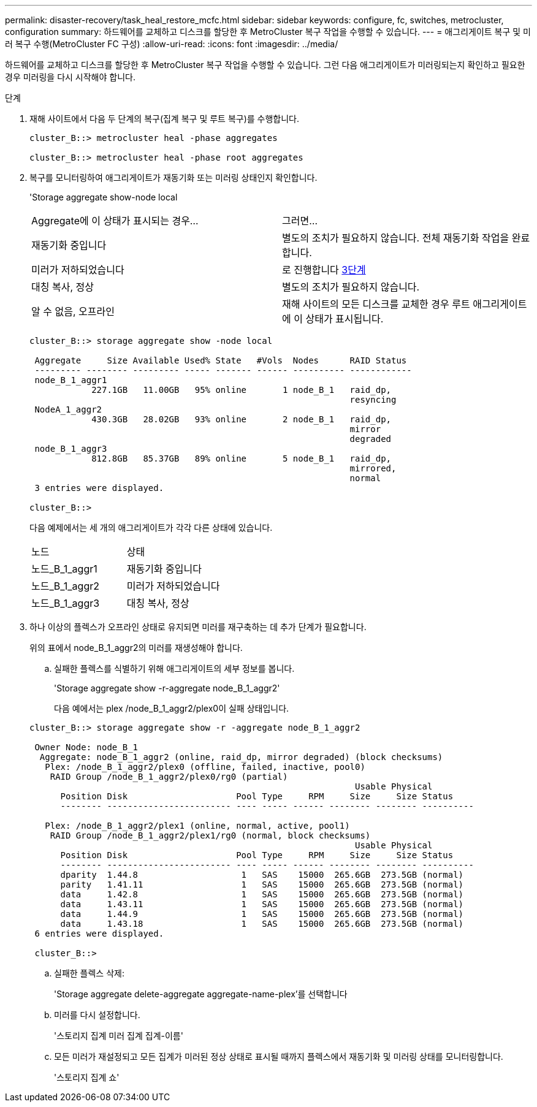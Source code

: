 ---
permalink: disaster-recovery/task_heal_restore_mcfc.html 
sidebar: sidebar 
keywords: configure, fc, switches, metrocluster, configuration 
summary: 하드웨어를 교체하고 디스크를 할당한 후 MetroCluster 복구 작업을 수행할 수 있습니다. 
---
= 애그리게이트 복구 및 미러 복구 수행(MetroCluster FC 구성)
:allow-uri-read: 
:icons: font
:imagesdir: ../media/


[role="lead"]
하드웨어를 교체하고 디스크를 할당한 후 MetroCluster 복구 작업을 수행할 수 있습니다. 그런 다음 애그리게이트가 미러링되는지 확인하고 필요한 경우 미러링을 다시 시작해야 합니다.

.단계
. 재해 사이트에서 다음 두 단계의 복구(집계 복구 및 루트 복구)를 수행합니다.
+
[listing]
----
cluster_B::> metrocluster heal -phase aggregates

cluster_B::> metrocluster heal -phase root aggregates
----
. 복구를 모니터링하여 애그리게이트가 재동기화 또는 미러링 상태인지 확인합니다.
+
'Storage aggregate show-node local

+
|===


| Aggregate에 이 상태가 표시되는 경우... | 그러면... 


 a| 
재동기화 중입니다
 a| 
별도의 조치가 필요하지 않습니다. 전체 재동기화 작업을 완료합니다.



 a| 
미러가 저하되었습니다
 a| 
로 진행합니다 <<step3_fc_aggr_healing,3단계>>



 a| 
대칭 복사, 정상
 a| 
별도의 조치가 필요하지 않습니다.



 a| 
알 수 없음, 오프라인
 a| 
재해 사이트의 모든 디스크를 교체한 경우 루트 애그리게이트에 이 상태가 표시됩니다.

|===
+
[listing]
----
cluster_B::> storage aggregate show -node local

 Aggregate     Size Available Used% State   #Vols  Nodes      RAID Status
 --------- -------- --------- ----- ------- ------ ---------- ------------
 node_B_1_aggr1
            227.1GB   11.00GB   95% online       1 node_B_1   raid_dp,
                                                              resyncing
 NodeA_1_aggr2
            430.3GB   28.02GB   93% online       2 node_B_1   raid_dp,
                                                              mirror
                                                              degraded
 node_B_1_aggr3
            812.8GB   85.37GB   89% online       5 node_B_1   raid_dp,
                                                              mirrored,
                                                              normal
 3 entries were displayed.

cluster_B::>
----
+
다음 예제에서는 세 개의 애그리게이트가 각각 다른 상태에 있습니다.

+
|===


| 노드 | 상태 


 a| 
노드_B_1_aggr1
 a| 
재동기화 중입니다



 a| 
노드_B_1_aggr2
 a| 
미러가 저하되었습니다



 a| 
노드_B_1_aggr3
 a| 
대칭 복사, 정상

|===
. [[step3_fc_aggr_resting]] 하나 이상의 플렉스가 오프라인 상태로 유지되면 미러를 재구축하는 데 추가 단계가 필요합니다.
+
위의 표에서 node_B_1_aggr2의 미러를 재생성해야 합니다.

+
.. 실패한 플렉스를 식별하기 위해 애그리게이트의 세부 정보를 봅니다.
+
'Storage aggregate show -r-aggregate node_B_1_aggr2'

+
다음 예에서는 plex /node_B_1_aggr2/plex0이 실패 상태입니다.

+
[listing]
----
cluster_B::> storage aggregate show -r -aggregate node_B_1_aggr2

 Owner Node: node_B_1
  Aggregate: node_B_1_aggr2 (online, raid_dp, mirror degraded) (block checksums)
   Plex: /node_B_1_aggr2/plex0 (offline, failed, inactive, pool0)
    RAID Group /node_B_1_aggr2/plex0/rg0 (partial)
                                                               Usable Physical
      Position Disk                     Pool Type     RPM     Size     Size Status
      -------- ------------------------ ---- ----- ------ -------- -------- ----------

   Plex: /node_B_1_aggr2/plex1 (online, normal, active, pool1)
    RAID Group /node_B_1_aggr2/plex1/rg0 (normal, block checksums)
                                                               Usable Physical
      Position Disk                     Pool Type     RPM     Size     Size Status
      -------- ------------------------ ---- ----- ------ -------- -------- ----------
      dparity  1.44.8                    1   SAS    15000  265.6GB  273.5GB (normal)
      parity   1.41.11                   1   SAS    15000  265.6GB  273.5GB (normal)
      data     1.42.8                    1   SAS    15000  265.6GB  273.5GB (normal)
      data     1.43.11                   1   SAS    15000  265.6GB  273.5GB (normal)
      data     1.44.9                    1   SAS    15000  265.6GB  273.5GB (normal)
      data     1.43.18                   1   SAS    15000  265.6GB  273.5GB (normal)
 6 entries were displayed.

 cluster_B::>
----
.. 실패한 플렉스 삭제:
+
'Storage aggregate delete-aggregate aggregate-name-plex'를 선택합니다

.. 미러를 다시 설정합니다.
+
'스토리지 집계 미러 집계 집계-이름'

.. 모든 미러가 재설정되고 모든 집계가 미러된 정상 상태로 표시될 때까지 플렉스에서 재동기화 및 미러링 상태를 모니터링합니다.
+
'스토리지 집계 쇼'




